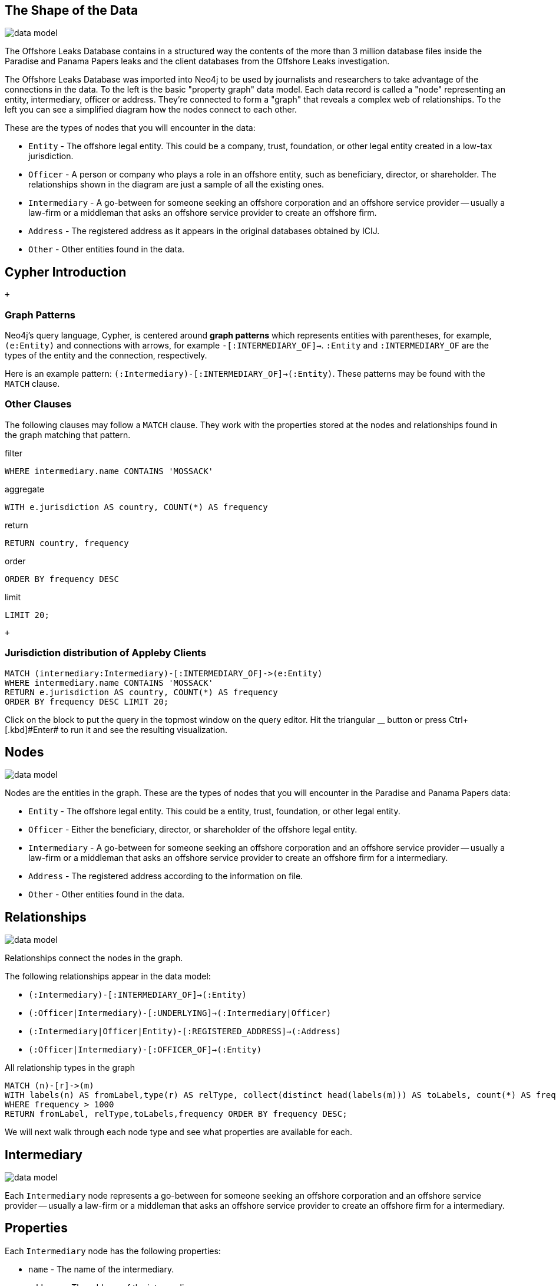 == The Shape of the Data

image:https://offshoreleaks-data.icij.org/offshoreleaks/neo4j/guide/img/datamodel.png[data
model]

The Offshore Leaks Database contains in a structured way the contents of
the more than 3 million database files inside the Paradise and Panama
Papers leaks and the client databases from the Offshore Leaks
investigation.

The Offshore Leaks Database was imported into Neo4j to be used by
journalists and researchers to take advantage of the connections in the
data. To the left is the basic "property graph" data model. Each data
record is called a "node" representing an entity, intermediary, officer
or address. They're connected to form a "graph" that reveals a complex
web of relationships. To the left you can see a simplified diagram how
the nodes connect to each other.

These are the types of nodes that you will encounter in the data:

* `Entity` - The offshore legal entity. This could be a company, trust,
foundation, or other legal entity created in a low-tax jurisdiction.
* `Officer` - A person or company who plays a role in an offshore
entity, such as beneficiary, director, or shareholder. The relationships
shown in the diagram are just a sample of all the existing ones.
* `Intermediary` - A go-between for someone seeking an offshore
corporation and an offshore service provider — usually a law-firm or a
middleman that asks an offshore service provider to create an offshore
firm.
* `Address` - The registered address as it appears in the original
databases obtained by ICIJ.
* `Other` - Other entities found in the data.

== Cypher Introduction

 +

=== Graph Patterns

Neo4j’s query language, Cypher, is centered around *graph patterns*
which represents entities with parentheses, for example, +
`(e:Entity)` and connections with arrows, for example
`-[:INTERMEDIARY_OF]->`. `:Entity` and `:INTERMEDIARY_OF` are the types
of the entity and the connection, respectively.

Here is an example pattern:
`(:Intermediary)-[:INTERMEDIARY_OF]->(:Entity)`. These patterns may be
found with the `MATCH` clause.

=== Other Clauses

The following clauses may follow a `MATCH` clause. They work with the
properties stored at the nodes and relationships found in the graph
matching that pattern.

filter

`WHERE intermediary.name CONTAINS 'MOSSACK'`

aggregate

`WITH e.jurisdiction AS country, COUNT(*) AS frequency`

return

`RETURN country, frequency`

order

`ORDER BY frequency DESC`

limit

`LIMIT 20;`

 +

=== Jurisdiction distribution of Appleby Clients

[source,highlight,pre-scrollable,code,runnable,standalone-example,ng-binding]
----
MATCH (intermediary:Intermediary)-[:INTERMEDIARY_OF]->(e:Entity)
WHERE intermediary.name CONTAINS 'MOSSACK'
RETURN e.jurisdiction AS country, COUNT(*) AS frequency
ORDER BY frequency DESC LIMIT 20;
----

Click on the block to put the query in the topmost window on the query
editor. Hit the triangular [.icon]#__# button or press
[.keyseq]#[.kbd]##Ctrl##+[.kbd]#Enter## to run it and see the resulting
visualization.

== Nodes

image:https://offshoreleaks-data.icij.org/offshoreleaks/neo4j/guide/img/datamodel.png[data
model,scaledwidth=50.0%]

Nodes are the entities in the graph. These are the types of nodes that
you will encounter in the Paradise and Panama Papers data:

* `Entity` - The offshore legal entity. This could be a entity, trust,
foundation, or other legal entity.
* `Officer` - Either the beneficiary, director, or shareholder of the
offshore legal entity.
* `Intermediary` - A go-between for someone seeking an offshore
corporation and an offshore service provider — usually a law-firm or a
middleman that asks an offshore service provider to create an offshore
firm for a intermediary.
* `Address` - The registered address according to the information on
file.
* `Other` - Other entities found in the data.

== Relationships

image:https://offshoreleaks-data.icij.org/offshoreleaks/neo4j/guide/img/datamodel.png[data
model,scaledwidth=50.0%]

Relationships connect the nodes in the graph.

The following relationships appear in the data model:

* `(:Intermediary)-[:INTERMEDIARY_OF]->(:Entity)`
* `(:Officer|Intermediary)-[:UNDERLYING]->(:Intermediary|Officer)`
* `(:Intermediary|Officer|Entity)-[:REGISTERED_ADDRESS]->(:Address)`
* `(:Officer|Intermediary)-[:OFFICER_OF]->(:Entity)`

All relationship types in the graph

[source,highlight,pre-scrollable,code,runnable,standalone-example,ng-binding]
----
MATCH (n)-[r]->(m) 
WITH labels(n) AS fromLabel,type(r) AS relType, collect(distinct head(labels(m))) AS toLabels, count(*) AS frequency 
WHERE frequency > 1000
RETURN fromLabel, relType,toLabels,frequency ORDER BY frequency DESC;
----

We will next walk through each node type and see what properties are
available for each.

== Intermediary

image:https://offshoreleaks-data.icij.org/offshoreleaks/neo4j/guide/img/datamodel.png[data
model,scaledwidth=50.0%]

Each `Intermediary` node represents a go-between for someone seeking an
offshore corporation and an offshore service provider — usually a
law-firm or a middleman that asks an offshore service provider to create
an offshore firm for a intermediary.

== Properties

Each `Intermediary` node has the following properties:

* `name` - The name of the intermediary.
* `address` - The address of the intermediary.
* `sourceID` - `Offshore Leaks` `Panama Papers` or `Paradise Papers`
depending on the data’s source
* `status`
* `valid_until`
* `country_codes,countries`

[source,highlight,pre-scrollable,code,runnable,standalone-example,ng-binding]
----
MATCH (i:Intermediary) RETURN i LIMIT 25;
----

== Relationships

* `(:Intermediary)-[:INTERMEDIARY_OF]->(:Entity)`

[source,highlight,pre-scrollable,code,runnable,standalone-example,ng-binding]
----
MATCH p=(:Intermediary)-[:INTERMEDIARY_OF]->(:Entity) RETURN p LIMIT 25;
----

* `(:Intermediary|Officer|Entity)-[:REGISTERED_ADDRESS]->(:Address)`

[source,highlight,pre-scrollable,code,runnable,standalone-example,ng-binding]
----
MATCH p=(:Intermediary)-[:REGISTERED_ADDRESS]->(:Address) RETURN p LIMIT 25;
----

* `(:Officer|Intermediary)-[:OFFICER_OF]->(:Entity)`

[source,highlight,pre-scrollable,code,runnable,standalone-example,ng-binding]
----
MATCH p=(:Intermediary)-[:OFFICER_OF]->(:Entity) RETURN p LIMIT 25;
----

== Entity

image:https://offshoreleaks-data.icij.org/offshoreleaks/neo4j/guide/img/datamodel_med.png[data
model,scaledwidth=50.0%]

Each `Entity` is a company, trust or fund created in a low-tax, offshore
jurisdiction by an agent.

== Properties

Each `Entity` node has the following properties:

* `name` - The name of the legal entity.
* `sourceID` - `Offshore Leaks` `Panama Papers` or `Paradise Papers`
depending on the data’s source
* `address` - This field includes the registered address connected to
the entity only when the address is the same as the one of the
intermediary. Otherwise, the registered address information is stored in
the address node connected to this Entity node through a
REGISTERED_ADDRESS relationship.
* `former_name, original_name`
* `company_type`
* `status`
* `incorporation_date, inactivation_date, struck_off_date, dorm_date` -
dates for events in the company's development
* `service_provider`
* `ibcRUC`
* `valid_until`
* `jurisdiction, jurisdiction_description`
* `country_codes, countries`

[source,highlight,pre-scrollable,code,runnable,standalone-example,ng-binding]
----
MATCH (e:Entity) RETURN e LIMIT 25;
----

== Relationships

* `(:Intermediary)-[:INTERMEDIARY_OF]->(:Entity)` - The relationship
showing the intermediary that oversaw the creation of the entity.

[source,highlight,pre-scrollable,code,runnable,standalone-example,ng-binding]
----
MATCH p=(:Intermediary)-[:INTERMEDIARY_OF]->(:Entity) RETURN p LIMIT 25;
----

* `(:Intermediary|Officer|Entity)-[:REGISTERED_ADDRESS]->(:Address)` -
The registered address of the entity.

[source,highlight,pre-scrollable,code,runnable,standalone-example,ng-binding]
----
MATCH p=(:Entity)-[:REGISTERED_ADDRESS]->(:Address) RETURN p LIMIT 25;
----

* `(:Entity)-[:RELATED_ENTITY]->(:Entity)` - Entities that in the leaked
documents were connected to each other.

[source,highlight,pre-scrollable,code,runnable,standalone-example,ng-binding]
----
MATCH p=(:Entity)-[:RELATED_ENTITY]->(:Entity) RETURN p LIMIT 25;
----

== Officer

image:https://offshoreleaks-data.icij.org/offshoreleaks/neo4j/guide/img/datamodel_med.png[data
model,scaledwidth=50.0%]

Each `Officer` node represents the beneficiary, director, or shareholder
of the offshore legal entity, such as a beneficiary, shareholder, or
director, etc.

== Properties

`Officer` nodes have the following properties:

* `name`
* `valid_until`
* `sourceID` - `Offshore Leaks` `Panama Papers` or `Paradise Papers`
depending on the data’s source
* `country_codes, countries`

[source,highlight,pre-scrollable,code,runnable,standalone-example,ng-binding]
----
MATCH (o:Officer) RETURN o LIMIT 25;
----

== Relationships

* `(:Intermediary|Officer|Entity)-[:REGISTERED_ADDRESS]->(:Address)`

[source,highlight,pre-scrollable,code,runnable,standalone-example,ng-binding]
----
MATCH p=(:Officer)-[:REGISTERED_ADDRESS]->(:Address) RETURN p LIMIT 25;
----

* `(:Officer)-[:OFFICER_OF]->(:Entity)`

[source,highlight,pre-scrollable,code,runnable,standalone-example,ng-binding]
----
MATCH p=(:Officer)-[:OFFICER_OF]->(:Entity) RETURN p LIMIT 25;
----

* `(:Officer|Intermediary)-[:UNDERLYING]->(:Intermediary|Officer)` These
are relationships such as `NOMINEE_DIRECTOR_OF`, representing people
that are acting as nominees of others. This applies to all relationship
types beginning with `NOMINEE_`

[source,highlight,pre-scrollable,code,runnable,standalone-example,ng-binding]
----
MATCH p=(o:Officer)-[:NOMINEE_DIRECTOR_OF]->(:Intermediary) RETURN p LIMIT 25;
----

== Address

image:https://offshoreleaks-data.icij.org/offshoreleaks/neo4j/guide/img/datamodel_med.png[data
model,scaledwidth=50.0%]

The `Address` node represents the address as found on file for the
`Intermediary`, `Officer`, or `Entity`.

== Properties

`Address` nodes have the following properties:

* `address` - the address as it appears in the records
* `sourceID` - `Offshore Leaks` `Panama Papers` or `Paradise Papers`
depending on the data’s source
* `valid_until`
* `country_codes, countries`

[source,highlight,pre-scrollable,code,runnable,standalone-example,ng-binding]
----
MATCH (a:Address) RETURN a LIMIT 25;
----

== Relationships

* `(:Intermediary|Officer|Entity)-[:REGISTERED_ADDRESS]->(:Address)`

[source,highlight,pre-scrollable,code,runnable,standalone-example,ng-binding]
----
MATCH p=()-[:REGISTERED_ADDRESS]->(:Address) RETURN p LIMIT 25;
----

== Explore the Panama and Paradise Papers Yourself

 +

== Further Resources

* https://icij.org/paradisepapers/[The Paradise Papers ICIJ Site]
* https://panamapapers.icij.org/[The Panama Papers ICIJ Site]
* https://offshoreleaks.icij.org/[The Offshore Leaks Database]
* https://neo4j.com/docs/cypher-refcard/current/[Cypher Reference Card]
* https://neo4j.com/developer[Neo4j Developer Documentation]

 +

== Investigative Queries

Explore the data yourself.

* Cypher query language intro
* Finding companies and individuals
* Path finding

Run Queries

== Shape of the Data

Understand the data model.

* What are the nodes?
* What are the relationships?
* What are the properties?

Start Learning

== Send ICIJ a tip

Help us investigate.

* Interesting connections
* Entities that matter to you

Send tip

* [.sl .sl-house]#Introduction#
* [.sl .sl-show]#Investigative queries#
* [.sl .sl-network-trio]#Shape of the data#

* https://icij.org/paradisepapers/[image:https://panamapapers.icij.org/assets/Logo_bg@2x.png[image,height=28]]
* https://twitter.com/intent/tweet?original_referer=https%3A%2F%2Foffshoreleaks.icij.org%2F&ref_src=twsrc%5Etfw&text=Look%20what%20I%20have%20found%20in%20the%20%23Paradise%20and%20Papers%20%40Neo4j%20graph%20database%20release%3A&tw_p=tweetbutton&url=https%3A%2F%2Foffshoreleaks.icij.org%2F[]
